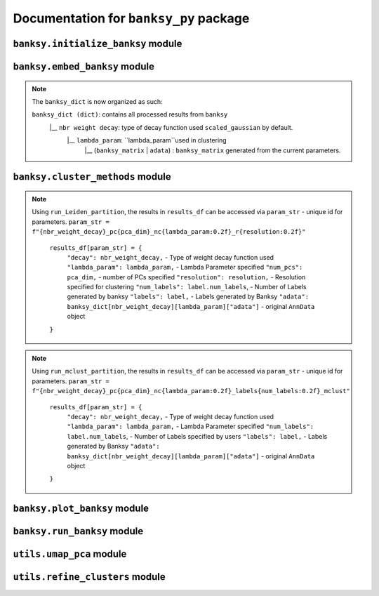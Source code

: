 Documentation for ``banksy_py`` package
===================================

``banksy.initialize_banksy`` module
-------

.. py:function:: initialize_banksy(adata: anndata.AnnData, coord_keys: Tuple[str],   num_neighbours: int = 15,   nbr_weight_decay: str = 'scaled_gaussian',   max_m: int = 1,  plt_edge_hist: bool = True, plt_nbr_weights: bool = True,  plt_agf_angles: bool = False,  plt_theta: bool = True ) -> dict: 

   Initializes the ``banksy_dict`` dictionary containing the weights graphs.

   :param AnnData adata: AnnData object containing the data matrix.
   :param Tuple[str] coord_keys: A tuple containing 3 keys to access the `x`, `y` and `xy` coordinates of the cell positions under ``data.obs``. For example, ``coord_keys = ('x','y','xy')``, in which ``adata.obs['x']`` and ``adata.obs['y']`` are 1-D numpy arrays, and ``adata.obs['xy']`` is a 2-D numpy array.
   :param int num_neighbours: (a.k.a ``k_geom``) The number of neighbours in which the edges, weights and theta graph are constructed. By default, we use ``k_geom = 15``.
   :param str nbr_weight_decay: Type of neighbourhood decay function, can be ``scaled_gaussian`` or ``reciprocal``. By default, we use ``scaled_gaussian``.
   :param int max_m: Maximum order of azimuthal gabor filter, we use a default of ``max_m = 1``.

   :param bool plt_edge: Visualize the edge histogram, defaults to ``True``.
   :param bool plt_weight: Visualize the weights graph, defaults to ``True``.
   :param bool plt_agf_weights: Visualize the AGF weights, defaults to ``False``.
   :param bool plt_theta: Visualize angles around a random cell, defaults to ``True``.

   :return: ``banksy_dict``: A dictionary object containing the graph of weights obtained from the neigbhourhood weight decay function. The graph data can be accessed via ``banksy['weights']``.
   :rtype: ``dict``
   

``banksy.embed_banksy`` module
-------
.. py:function:: generate_banksy_matrix(adata: anndata.AnnData, banksy_dict: dict, lambda_list: List[float], max_m: int, plot_std: bool = False, save_matrix: bool = False, save_folder: str = './data', variance_balance: bool = False, verbose: bool = True) -> Tuple[dict, np.ndarray]:

   Creates the banksy matrices with the set hyperparameters given. Stores the computed banksy matrices in the ``banksy_dict`` object, also returns the *last* ``banksy matrix`` that was computed.

   :param AnnData adata: AnnData object containing the data matrix.
   :param dict banksy_dict: The banksy_dict object generated from ``initialize_banksy`` function. Note that this function also returns the same ``banksy_dict`` object, it appends computed ``banksy_matrix`` for each hyperparameter under ``banksy_dict[nbr_weight_decay][lambda_param]``.
   :param List[float] lambda_list: A list of ``lambda`` parameters that the users can specify, e.g., ``lambda_list = [0.2, 0.8]``. We recommend ``lambda_list = [0.2]`` for cell-typing and ``lambda_list = [0.8]`` for domain segemntation. 
   :param int num_neighbours: (a.k.a k_geom) The number of neighbours in which the edges, weights and theta graph are constructed. By default, we use ``k_geom = 15``.
   :param str nbr_weight_decay: Type of neighbourhood decay function, can be ``scaled_gaussian`` or ``reciprocal``. By default, we use ``scaled_gaussian``.
   :param int max_m: Maximum order of azimuthal gabor filter, we use a default of ``max_m = 1``.

   :param bool plot_std: Visualize the standard  deivation per gene in the dataset, Defaults to ``False``.
   :param bool save_matrix: Option to save all ``banksy_matrix`` generated as a ``csv`` file named ``f"adata_{nbr_weight_decay}_l{lambda_param}_{time_str}.csv"``. Defaults to ``False``.
   :param bool save_folder: Path to folder for saving the ``banksy_matrix``. Defaults to ``./data``.
   :param bool variance_balance: (Not used in paper) Balance the variance between the ``gene-expression``, ``neighboorhood`` and ``AGF`` matrices. Defaults to ``False``.

   :return: ``banksy_dict``: Updated dictionary object containing computed ``banksy_matrix`` for each hyperparameter under ``banksy_dict[nbr_weight_decay][lambda_param]``.
   :return: ``banksy_matrix``: The last ``banksy_matrix`` generated, useful if the use is simply running one set of parameters.
   :rtype: Tuple(``dict``, ``np.ndarray``)

.. note::

   The ``banksy_dict`` is now organized as such:

   ``banksy_dict (dict)``: contains all processed results from ``banksy`` 
         |__ ``nbr weight decay``: type of decay function used ``scaled_gaussian`` by default.
            |__ ``lambda_param``: ``lambda_param``used in clustering
                |__ (``banksy_matrix`` | ``adata``) : ``banksy_matrix`` generated from the current parameters.
      

``banksy.cluster_methods`` module
-------

.. py:function:: run_Leiden_partition(banksy_dict: dict, resolutions: list, num_nn: int = 50, num_iterations: int = -1, partition_seed: int = 1234, match_labels: bool = True, annotations = None, max_labels: int = None,**kwargs) -> dict:

   Main driver function that runs Leiden partition across the banksy matrices stored in ``banksy_dict``. We use the original implementation from the ``leiden`` package: https://leidenalg.readthedocs.io/en/stable/intro.html
 
   :param dict banksy_dict: The banksy_dict object containing the ``banksy_matrices`` generated from ``embed_banksy`` function. 
   :param Union[List[float], None] resolutions: A list of ``resolution`` parameters that is used for leiden clustering, e.g., ``resolution = [0.2, 0.8]``.  We recommend users to try to adjust resolutions to match the number of clusters that they need. An iterative search for the ``resolution`` that matches the number of ``max_labels`` is conducted if the user set ``resolution = []`` and ``max_labels`` to their desired cluster number. 
   :param int num_nn: (a.k.a ``k_expr``)  Number of nearest neighrbours for Leiden-parition. Also refered to as ``k_expr`` in our manuscript, default = 50.
   :param int num_iterations:  Number of iterations in which the paritition is conducted, default = -1

   :param int partition_seed: Numerical seed for partitioning (Leiden) algorithm, default = ``1234``.
   :param bool match_labels: Determines if labels annotated to each cluster are matched across different hyperparameter settings,  default = ``True``.
   :param Optional[str, None] annotations:  Key (``str``) to access manual annotations if provided provided under ``adata.obsm[{annotation}]``, otherwise set ``annotations = None``. If so, we also compute the ``adjusted rand index`` for BANKSY's performance under ``results_df[param_name]['ari']`` 
   :param Optional[int] shared_nn_max_rank: An optional argument for  ``leiden-alg``, defaults to 3.
   :param Optional[int] shared_nn_min_shared_nbrs: An optional argument for  ``leiden-alg``, defaults to 5.

   :param Optional[int, None] max_labels: Maximum number of cluster labels to be identified. E.g., setting ``resolution = []`` and ``max_label = 5`` will searches for the resolution that yields 5 clusters. Defaults to ``None``.

   :return: ``results_df``: A pandas dataframe containing the results of the partition
   :rtype: ``pd.DataFrame``

.. note::

   Using ``run_Leiden_partition``, the results in ``results_df`` can be accessed via ``param_str`` -  unique id for parameters. 
   ``param_str = f"{nbr_weight_decay}_pc{pca_dim}_nc{lambda_param:0.2f}_r{resolution:0.2f}"`` 

      ``results_df[param_str] = {``
            ``"decay": nbr_weight_decay,`` - Type of weight decay function used
            ``"lambda_param": lambda_param,`` - Lambda Parameter specified
            ``"num_pcs": pca_dim,`` - number of PCs specified
            ``"resolution": resolution,`` - Resolution specified for clustering
            ``"num_labels": label.num_labels``, - Number of Labels generated by banksy
            ``"labels": label,`` - Labels generated by Banksy
            ``"adata": banksy_dict[nbr_weight_decay][lambda_param]["adata"]`` - original ``AnnData`` object
      ``}``


.. py:function:: run_mclust_partition(banksy_dict: dict, partition_seed: int = 1234, annotations = None, num_labels: int = None, **kwargs  ) -> dict:

   Main driver function that runs ``mclust`` partition across the banksy matrices stored in banksy_dict. Note that we need to specify the number of clusters  ``num_labels`` for mclust, which is applicable for datasets in we know the number of clusters to look for (e.g., DLPFC).  This is based on ``STAGATE``'s implementation of the ``mclust`` package.  see https://github.com/zhanglabtools/STAGATE/blob/main/STAGATE/utils.py
 
   :param dict banksy_dict: The banksy_dict object containing the ``banksy_matrices`` generated from ``embed_banksy`` function. 

   :param int partition_seed: Numerical seed for for ``mclust`` partition, default = ``1234``.
   :param Optional[str, None] annotations:  Key (``str``) to access manual annotations if provided provided under ``adata.obsm[{annotation}]``, otherwise set ``annotations = None``. If so, we also compute the ``adjusted rand index`` for BANKSY's performance under ``results_df[param_name]['ari']`` 
   :param int num_labels:  Number of labels required for ``mclust`` model.

   :return: ``results_df``: A pandas dataframe containing the results of the partition
   :rtype: ``pd.DataFrame``

.. note::

   Using ``run_mclust_partition``, the results in ``results_df`` can be accessed via ``param_str`` -  unique id for parameters.
   ``param_str = f"{nbr_weight_decay}_pc{pca_dim}_nc{lambda_param:0.2f}_labels{num_labels:0.2f}_mclust"`` 

      ``results_df[param_str] = {``
            ``"decay": nbr_weight_decay,`` - Type of weight decay function used
            ``"lambda_param": lambda_param,`` - Lambda Parameter specified
            ``"num_labels": label.num_labels``, - Number of Labels specified by users
            ``"labels": label,`` - Labels generated by Banksy
            ``"adata": banksy_dict[nbr_weight_decay][lambda_param]["adata"]`` - original ``AnnData`` object
      ``}``


``banksy.plot_banksy`` module
-------
.. py:function:: plot_results(results_df: pd.DataFrame, weights_graph: Union[csc_matrix, csr_matrix], c_map: str,  match_labels: bool, coord_keys: Tuple[str], max_num_labels: int = 20, save_fig: bool = False, save_fullfig: bool = False, save_path: str = None, plot_dot_plot: bool = False, plot_heat_map: bool = False, n_genes: int = 5, main_figsize: Tuple[float, float] = (15, 9),**kwargs) -> None

   Plot and visualize the results of Banksy, including the full-figure.
 
   :param pd.DataFrame results_df: DataFrame containing all the results after running the clustering algorithm.

   :param Union[csc_matrix, csr_matrix] weight_graph: ``weight_graph`` generated from ``initalize_banksy``.
   :param str c_map: Color map for plotting figure if required. We recommend ``tab20``.
   :param bool match_labels:  If the match labels options was previously indicated. THe output figures will match the clusters generated from BANKSY using different hypeparameters.
   :param Tuple[str] coord_keys: keys to access the coordinates for ``x``, ``y`` and ``xy`` accessed under ``adata.obsm`` 


   :param int max_num_labels: umber of labels used to match labels (if ``match_labels=True``). Defaults to 20.
   :param bool save_fig: Whether to save the ``figure`` containing (only) spatial clusters generated by BANKSY. All figure are saved via the name ``f"{nbr_weight_decay}_pc{pca_dim}_nc{lambda_param:0.2f}_r{resolution:0.2f}".png``.
   :param bool save_fullfig: Save ``full figure``, including spatial clusters, UMAP and PCA plots along with clusters. Note, if ``True`` then requires ``UMAP`` embeddings that can be obtained by ``add_umap = True `` under ``umap_pca`` function.
   
   :param Optional[str, None] annotations:  Key (``str``) to access manual annotations if provided provided under ``adata.obsm[{annotation}]``, otherwise set ``annotations = None``. If so, we also compute the ``adjusted rand index`` for BANKSY's performance under ``results_df[param_name]['ari']`` 
   :param str save_path: file path for saving the output figure/files. default file path is ``'./data'``
   :param Optional[bool] plot_dot_plot: Plot dot plot for genes expressions. default = ``False``.
   :param Optional[bool] plot_heat_map: Plot heatmap plot for genes expressions. default = ``False``.
   :param Optional[int, None] n_genes: Number of genes used to generate ``heat_map``, default = 5.

   :return: None


``banksy.run_banksy`` module
-------

.. py:function:: run_banksy_multiparam(adata: anndata.AnnData, banksy_dict: dict, lambda_list: List[int], resolutions: List[int], color_list: Union[List, str], max_m: int, filepath: str, key: Tuple[str], match_labels: bool = False, pca_dims: List[int] = [20, ], savefig: bool = True, annotation_key: str = "cluster_name", max_labels: int = None, variance_balance: bool = False, cluster_algorithm: str = 'leiden', partition_seed: int = 1234, add_nonspatial: bool = True, **kwargs) -> None

   Combines the (1) ``generate_banksy_matrix``, (2) ``pca_umap``, (3) ``run_cluster_partition`` and (4) ``plot_banksy`` functions to run banksy for multiple parameters (``lambda``, ``resolution`` and ``pca_dims``), and generate its figure in one step. Note the user still has to initalize the ``banksy_dict`` via ``initialize_banksy``.
 
   :param AnnData adata: AnnData object containing the data matrix
   :param dict banksy_dict: The banksy_dict object generated from ``initialize_banksy`` function. Note that this function also returns the same ``banksy_dict`` object, it appends computed ``banksy_matrix`` for each hyperparameter under ``banksy_dict[nbr_weight_decay][lambda_param]``.
   :param List[float] lambda_list: A list of ``lambda`` parameters that the users can specify, e.g., ``lambda_list = [0.2, 0.8]``. We recommend ``lambda_list = [0.2]`` for cell-typing and ``lambda_list = [0.8]`` for domain segemntation. 
   :param List[float] resolutions: Resolution used for ``leiden`` clustering. We recommend users to try to adjust resolutions to match the number of clusters that they need. 
   :param Union[List, str] color_list: Color map or list to plot figure, e.g., ``tab20``
   :param int max_m: Maximum order of azimuthal gabor filter, we use a default of ``max_m = 1``.
   :param str filepath: file path for saving the output figure/files. default file path is ``'./data'``
   :param Tuple[str] keys: a.k.a ``coord_keys``: A tuple containing 3 keys to access the `x`, `y` and `xy` coordinates of the cell positions under ``data.obs``. For example, ``coord_keys = ('x','y','xy')``, in which ``adata.obs['x']`` and ``adata.obs['y']`` are 1-D numpy arrays, and ``adata.obs['xy']`` is a 2-D numpy array.
   :param bool match_labels:  If the match labels options was previously indicated. The output figures will match the clusters generated from BANKSY using different hypeparameters.
   :param List[int] pca_dims: A list of integers which the PCA will reduce to. For example, specifying `pca_dims = [10,20]` will generate two sets of reduced `pca_embeddings` which can be accessed by first retreiving the adata object: `` adata = banksy_dictbanksy_dict[{nbr_weight_decay}][{lambda_param}]["adata"]``. Then taking the pca embedding from ``pca_embeddings = adata.obsm[reduced_pc_{pca_dim}]``. Defaults to ``[20]``
   :param bool savefig: Whether to save the ``figure`` containing (only) spatial clusters generated by BANKSY. All figure are saved via the name ``f"{nbr_weight_decay}_pc{pca_dim}_nc{lambda_param:0.2f}_r{resolution:0.2f}".png``.
   :param Optional[str, None] annotation_key:  If manual annotations for the labels are provided under ``adata.obsm[{annotation}]``. If so, we also compute the ``adjusted rand index`` for each ``param`` under ``results_df[param_name]['ari']`` 
   :param Optional[int] max_labels: Maximum number of labels used for ``mclust`` or ``leiden``. For ``leiden``, if ``max_label`` is set and ``resolution`` is left as an empty ``list``, it will try to search for a resolution that matches the same number of ``max_num_labels``.
   :param Optional[bool] variance_balance: (not used in manuscript) Balance the variance between the ``gene-expression``, ``neighboorhood`` and ``AGF`` matrices. defaults to ``False``.
   :param Optional[bool] add_nonspatial: Whether to add results for ``nonspatial`` clustering, defaults to ``True``
   :param Optional[int] partition_seed:  Seed used for Clustering algorithm, default = ``1234``.
   
   :return: ``results_df``: Pandas dataframe containing the results of the from running ``banksy`` using various parameters.
   :rtype: ``pd.DataFrame``


``utils.umap_pca`` module
-------

.. py:function:: pca_umap(banksy_dict: dict,pca_dims: List[int] = [20,], plt_remaining_var: bool = True, add_umap: bool = False, **kwargs) -> Tuple[dict, np.ndarray]
   
   Applies dimensionality reduction via ``PCA`` (which is used for clustering), optionally applies ``UMAP`` to cluster the groups. Note that ``UMAP`` is used for visualization.

   :param dict banksy_dict: The processing dictionary containing info about the banksy matrices.
   :param List[int] pca_dims: A list of integers which the PCA will reduce to. For example, specifying `pca_dims = [10,20]` will generate two sets of reduced `pca_embeddings` which can be accessed by first retreiving the adata object: ``adata = banksy_dict[{nbr_weight_decay}][{lambda_param}]["adata"]``. Then taking the pca embedding from ``pca_embeddings = adata.obsm[reduced_pc_{pca_dim}]``. Defaults to ``[20]``
   :param bool plt_remaining_var: Generate a scree plot of remaining variance. Defaults to ``False``.
   :param bool add_umap: Whether to apply ``UMAP`` for visualization later. Note this is required for plotting the ``full-figure`` option used in ``plot_results``.

   :return: ``banksy_dict``:  A dictionary object containing the graph of weights obtained from the neigbhourhood weight decay function. The graph data can be accessed via ``banksy['weights']``
   :return: ``banksy_matrix``: The last ``banksy_matrix`` generated, useful if the use is simply running one set of parameters.
   :rtype: ``Tuple[dict, np.ndarray]``
      


``utils.refine_clusters`` module
-------

.. py:function:: refine_clusters(adata: anndata.AnnData, results_df: pd.DataFrame, coord_keys: tuple, color_list: list = spagcn_color, savefig: bool = False, output_folder: str = "",  refine_method: str = "once", refine_iterations: int = 1, annotation_key: str = "manual_annotations", num_neigh: int = 6, verbose: bool = False) -> pd.DataFrame:
   
   Function to refine (a.k.a ``label smoothening``) predicted labels based on nearest neighbours based on ``SpaGCN``'s implementation of this ``label smoothening`` procedure: https://github.com/jianhuupenn/SpaGCN

   :param AnnData adata:  Original anndata object
   :param Tuple[str] coord_keys: A tuple containing 3 keys to access the `x`, `y` and `xy` coordinates of the cell positions under ``data.obs``. For example, ``coord_keys = ('x','y','xy')``, in which ``adata.obs['x']`` and ``adata.obs['y']`` are 1-D numpy arrays, and ``adata.obs['xy']`` is a 2-D numpy array.
   :param pd.DataFrame results_df: ``DataFrame`` object containing the results from ``run_banksy``.
   :param list color_list: List in which colors are used to plot the figures. default = ``spagcn``, which uses ``SpaGCN``'s color palette to generate cluster images.
   :param bool savefig: Whether to save images (containing refined clusters) generated by refinement procedure, default = ``False``.
   :param str output_folder: Path to folder in which figures are saved.
   :param Optional[str] refine_method: Options - ``("auto" | "once" | "iter_num" )``. To refine clusters once only or iteratively refine multiple times. If ``auto`` is specified, the refinement procedure completes iteratively until only 0.5% of the nodes are changed. If ``iter_num`` is specified, specify the 'refine_iterations' parameter. default = ``once``. 
   :param Optional[int] refine_iterations: Number of iterations to ``refine`` if ``refine_method =  iter_num``. default = 1 (same as setting ``refine_method = "once"``)
   :param Optional[str] annotation_key: The key in which the ground truth annotations are accessed under ``adata.obs[annotation_key]``. If so, the ``ari`` of the refined clusters are also calculated. If no ground truth is present, then set ``annotation_key = None``.
   :param Optional[int] num_neigh: Number of nearest-neighbours in which refinement is conducted over. By default, we use ``num_neigh = 6`` same as ``SpaGCN``'s implementation.
   :param Optional[bool] verbose: Whether to print steps conducted during each iteration process.
   :return: ``results_df``: DataFrame Object containing the results.
   :rtype: ``pd.DataFrame``

.. autosummary::
   :toctree: generated

   BANKSY\_py
